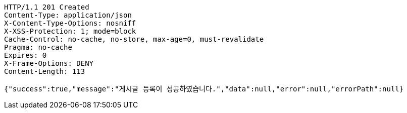[source,http,options="nowrap"]
----
HTTP/1.1 201 Created
Content-Type: application/json
X-Content-Type-Options: nosniff
X-XSS-Protection: 1; mode=block
Cache-Control: no-cache, no-store, max-age=0, must-revalidate
Pragma: no-cache
Expires: 0
X-Frame-Options: DENY
Content-Length: 113

{"success":true,"message":"게시글 등록이 성공하였습니다.","data":null,"error":null,"errorPath":null}
----